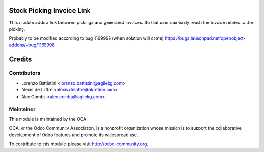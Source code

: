 .. image:: https://img.shields.io/badge/licence-AGPL--3-blue.svg
    :alt: License: AGPL-3

Stock Picking Invoice Link
==========================

This module adds a link between pickings and generated invoices.
So that user can easly reach the invoice related to the picking.

Probably to be modified according to bug 1169998 (when solution will come)
https://bugs.launchpad.net/openobject-addons/+bug/1169998

Credits
=======

Contributors
------------

* Lorenzo Battistini <lorenzo.battistini@agilebg.com>
* Alexis de Lattre <alexis.delattre@akretion.com>
* Alex Comba <alex.comba@agilebg.com>

Maintainer
----------

.. image:: http://odoo-community.org/logo.png
   :alt: Odoo Community Association
   :target: http://odoo-community.org

This module is maintained by the OCA.

OCA, or the Odoo Community Association, is a nonprofit organization whose
mission is to support the collaborative development of Odoo features and
promote its widespread use.

To contribute to this module, please visit http://odoo-community.org.
